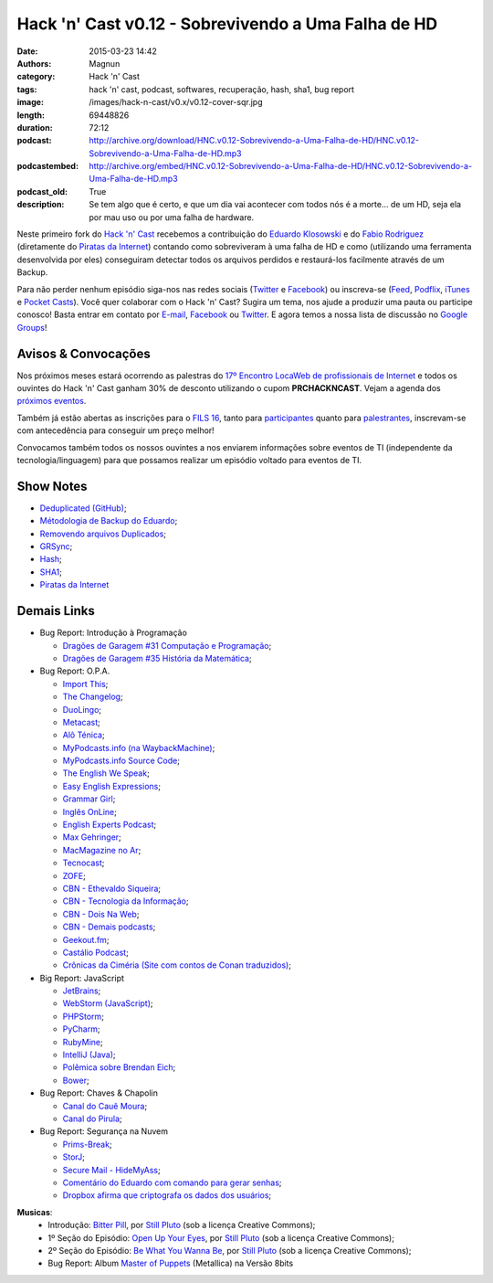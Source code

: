 Hack 'n' Cast v0.12 - Sobrevivendo a Uma Falha de HD
####################################################
:date: 2015-03-23 14:42
:authors: Magnun
:category: Hack 'n' Cast
:tags: hack 'n' cast, podcast, softwares, recuperação, hash, sha1, bug report
:image: /images/hack-n-cast/v0.x/v0.12-cover-sqr.jpg
:length: 69448826
:duration: 72:12
:podcast: http://archive.org/download/HNC.v0.12-Sobrevivendo-a-Uma-Falha-de-HD/HNC.v0.12-Sobrevivendo-a-Uma-Falha-de-HD.mp3
:podcastembed: http://archive.org/embed/HNC.v0.12-Sobrevivendo-a-Uma-Falha-de-HD/HNC.v0.12-Sobrevivendo-a-Uma-Falha-de-HD.mp3
:podcast_old: True
:description: Se tem algo que é certo, e que um dia vai acontecer com todos nós é a morte... de um HD, seja ela por mau uso ou por uma falha de hardware.

Neste primeiro fork do `Hack 'n' Cast`_ recebemos a contribuição do `Eduardo Klosowski`_ e do `Fabio Rodriguez`_ (diretamente do `Piratas da Internet`_) contando como sobreviveram à uma falha de HD e como (utilizando uma ferramenta desenvolvida por eles) conseguiram detectar todos os arquivos perdidos e restaurá-los facilmente através de um Backup.

.. image:: {filename}/images/hack-n-cast/v0.x/v0.12-cover-wide.jpg
        :target: {filename}/images/hack-n-cast/v0.x/v0.12-cover-wide.jpg
        :alt: Hack 'n' Cast v0.12 - Sobrevivendo a Uma Falha de HD
        :align: center

Para não perder nenhum episódio siga-nos nas redes sociais (`Twitter`_ e `Facebook`_) ou inscreva-se (`Feed`_, `Podflix`_, `iTunes`_ e `Pocket Casts`_). Você quer colaborar com o Hack 'n' Cast? Sugira um tema, nos ajude a produzir uma pauta ou participe conosco! Basta entrar em contato por `E-mail`_, `Facebook`_ ou `Twitter`_. E agora temos a nossa lista de discussão no `Google Groups`_!

.. more

.. podcast:: HNC.v0.12-Sobrevivendo-a-Uma-Falha-de-HD
        :rss: http://feeds.feedburner.com/hack-n-cast
        :itunes: https://itunes.apple.com/br/podcast/hack-n-cast/id884916846

Avisos & Convocações
--------------------

Nos próximos meses estará ocorrendo as palestras do `17º Encontro LocaWeb de profissionais de Internet`_ e todos os ouvintes do Hack 'n' Cast ganham 30% de desconto utilizando o cupom **PRCHACKNCAST**. Vejam a agenda dos `próximos eventos`_.

Também já estão abertas as inscrições para o `FILS 16`_, tanto para `participantes`_ quanto para `palestrantes`_, inscrevam-se com antecedência para conseguir um preço melhor!

Convocamos também todos os nossos ouvintes a nos enviarem informações sobre eventos de TI (independente da tecnologia/linguagem) para que possamos realizar um episódio voltado para eventos de TI.

Show Notes
----------

* `Deduplicated (GitHub)`_;
* `Métodologia de Backup do Eduardo`_;
* `Removendo arquivos Duplicados`_;
* `GRSync`_;
* `Hash`_;
* `SHA1`_;
* `Piratas da Internet`_


Demais Links
------------

* Bug Report: Introdução à Programação

  * `Dragões de Garagem #31 Computação e Programação`_;
  * `Dragões de Garagem #35 História da Matemática`_;

* Bug Report: O.P.A.

  * `Import This`_;
  * `The Changelog`_;
  * `DuoLingo`_;
  * `Metacast`_;
  * `Alô Ténica`_;
  * `MyPodcasts.info (na WaybackMachine)`_;
  * `MyPodcasts.info Source Code`_;
  * `The English We Speak`_;
  * `Easy English Expressions`_;
  * `Grammar Girl`_;
  * `Inglês OnLine`_;
  * `English Experts Podcast`_;
  * `Max Gehringer`_;
  * `MacMagazine no Ar`_;
  * `Tecnocast`_;
  * `ZOFE`_;
  * `CBN - Ethevaldo Siqueira`_;
  * `CBN - Tecnologia da Informação`_;
  * `CBN - Dois Na Web`_;
  * `CBN - Demais podcasts`_;
  * `Geekout.fm`_;
  * `Castálio Podcast`_;
  * `Crônicas da Ciméria (Site com contos de Conan traduzidos)`_;

* Big Report: JavaScript

  * `JetBrains`_;
  * `WebStorm (JavaScript)`_;
  * `PHPStorm`_;
  * `PyCharm`_;
  * `RubyMine`_;
  * `IntelliJ (Java)`_;
  * `Polêmica sobre Brendan Eich`_;
  * `Bower`_;

* Bug Report: Chaves & Chapolin

  * `Canal do Cauê Moura`_;
  * `Canal do Pirula`_;

* Bug Report: Segurança na Nuvem

  * `Prims-Break`_;
  * `StorJ`_;
  * `Secure Mail - HideMyAss`_;
  * `Comentário do Eduardo com comando para gerar senhas`_;
  * `Dropbox afirma que criptografa os dados dos usuários`_;


.. class:: panel-body bg-info

        **Musicas**:
            * Introdução: `Bitter Pill`_, por `Still Pluto`_ (sob a licença Creative Commons);
            * 1º Seção do Episódio: `Open Up Your Eyes`_, por `Still Pluto`_ (sob a licença Creative Commons);
            * 2º Seção do Episódio: `Be What You Wanna Be`_, por `Still Pluto`_ (sob a licença Creative Commons);
            * Bug Report: Album `Master of Puppets`_ (Metallica) na Versão 8bits

.. _Bitter Pill: http://freemusicarchive.org/music/Still_Pluto/Bitter_Pill/Still_Pluto_-_Bitter_Pill_feat_Vosmoy
.. _Open Up Your Eyes: http://freemusicarchive.org/music/Still_Pluto/Welcome_to_the_World/01_-_Open_up_your_eyes
.. _Be What You Wanna Be: http://freemusicarchive.org/music/Still_Pluto/Welcome_to_the_World/02_-_Be_what_you_wanna_be
.. _Still Pluto: http://freemusicarchive.org/music/Still_Pluto/
.. _Master of Puppets: https://www.youtube.com/watch?v=N3xFmN8sYig

.. Links Gerais
.. _Hack 'n' Cast: /pt/category/hack-n-cast
.. _E-mail: mailto: hackncast@gmail.com
.. _Twitter: http://twitter.com/hackncast
.. _Facebook: http://facebook.com/hackncast
.. _Feed: http://feeds.feedburner.com/hack-n-cast
.. _Podflix: http://podflix.com.br/hackncast/
.. _iTunes: https://itunes.apple.com/br/podcast/hack-n-cast/id884916846?l=en
.. _Pocket Casts: http://pcasts.in/hackncast
.. _Google Groups: https://groups.google.com/forum/?hl=pt-BR#!forum/hackncast

.. Convidados
.. _Eduardo Klosowski: https://eduardoklosowski.wordpress.com/
.. _Fabio Rodriguez: https://twitter.com/fabiolrodriguez
.. _Piratas da Internet: http://piratasdainternet.com.br/

.. Avisos
.. _17º Encontro LocaWeb de profissionais de Internet: http://eventos.locaweb.com.br/
.. _próximos eventos: http://eventos.locaweb.com.br/proximos-eventos/

.. _participantes: http://softwarelivre.org/fisl16/inscricoes/participante
.. _palestrantes: http://segue.fisl16.softwarelivre.org/#/
.. _FILS 16: http://softwarelivre.org/fisl16

.. Show Notes

.. _Deduplicated (GitHub): https://github.com/eduardoklosowski/deduplicated
.. _Métodologia de Backup do Eduardo: https://eduardoklosowski.wordpress.com/2014/10/06/backup-hd-externo/
.. _Removendo arquivos Duplicados: https://eduardoklosowski.wordpress.com/2015/03/17/remover-arquivos-duplicados/

.. _GRSync: http://en.wikipedia.org/wiki/Grsync
.. _Hash: http://pt.wikipedia.org/wiki/Fun%C3%A7%C3%A3o_hash
.. _SHA1: http://pt.wikipedia.org/wiki/SHA1

.. Demais Links
.. _Dragões de Garagem #31 Computação e Programação: http://scienceblogs.com.br/dragoesdegaragem/2014/04/dragoes-de-garagem-31-computacao-e-programacao/
.. _Dragões de Garagem #35 História da Matemática: http://scienceblogs.com.br/dragoesdegaragem/2014/07/dragoes-de-garagem-35-historia-da-matematica/

.. _Import This: https://soundcloud.com/import-this
.. _The Changelog: http://thechangelog.com/
.. _DuoLingo: https://pt.duolingo.com/

.. _Metacast: http://metacast.info/
.. _Alô Ténica: http://radiofobia.com.br/podcast/category/podcast/

.. _MyPodcasts.info (na WaybackMachine): http://web.archive.org/web/20140109015126/http://mypodcasts.info/
.. _MyPodcasts.info Source Code: https://github.com/lucascaton/mypodcasts.info

.. _The English We Speak: http://www.bbc.co.uk/worldservice/learningenglish/language/theenglishwespeak/
.. _Easy English Expressions: http://www.letsmasterenglish.com/easy-english-expressions/
.. _Grammar Girl: http://www.quickanddirtytips.com/grammar-girl
.. _Inglês OnLine: http://www.inglesonline.com.br/category/podcast-inglesonline/
.. _English Experts Podcast: http://www.englishexperts.com.br/category/podcast/
.. _Max Gehringer: http://cbn.globoradio.globo.com/comentaristas/max-gehringer/MAX-GEHRINGER.htm
.. _MacMagazine no Ar: https://macmagazine.com.br/category/podcast/
.. _Tecnocast: https://tecnoblog.net/categoria/podcast/
.. _ZOFE: http://zofe.com.br/

.. _CBN - Ethevaldo Siqueira: http://cbn.globoradio.globo.com/comentaristas/ethevaldo-siqueira/ETHEVALDO-SIQUEIRA.htm
.. _CBN - Tecnologia da Informação: http://cbn.globoradio.globo.com/colunas/cbn-tecnologia-da-informacao/CBN-TECNOLOGIA-DA-INFORMACAO.htm
.. _CBN - Dois Na Web: http://cbn.globoradio.globo.com/colunas/dois-na-web/DOIS-NA-WEB.htm
.. _CBN - Demais podcasts: http://cbn.globoradio.globo.com/servicos/podcast/PODCAST.htm

.. _Geekout.fm: http://geekout.fm
.. _Castálio Podcast: http://castalio.info/

.. _Crônicas da Ciméria (Site com contos de Conan traduzidos): http://cronicasdacimeria.blogspot.com.br/
.. _JetBrains: https://www.jetbrains.com/
.. _WebStorm (JavaScript): https://www.jetbrains.com/webstorm/
.. _PHPStorm: https://www.jetbrains.com/phpstorm/
.. _PyCharm: https://www.jetbrains.com/pycharm/
.. _RubyMine: https://www.jetbrains.com/ruby/
.. _IntelliJ (Java): https://www.jetbrains.com/idea/

.. _Polêmica sobre Brendan Eich: http://br-linux.org/2014/01/brendan-eich-nao-e-mais-ceo-da-mozilla.html
.. _Bower: http://bower.io/

.. _Canal do Cauê Moura: https://www.youtube.com/user/descealetra
.. _Canal do Pirula: https://www.youtube.com/user/Pirulla25

.. _Prims-Break: https://prism-break.org/pt/
.. _StorJ: http://storj.io/
.. _Secure Mail - HideMyAss: https://securemail.hidemyass.com/
.. _Comentário do Eduardo com comando para gerar senhas: http://mindbending.org/pt/hack-n-cast-v011-seguranca-na-nuvem#comment-1820307568
.. _Dropbox afirma que criptografa os dados dos usuários: https://www.dropbox.com/security

.. Musicas
.. _`Creative Commons by 4.0`: http://creativecommons.org/licenses/by/4.0/

